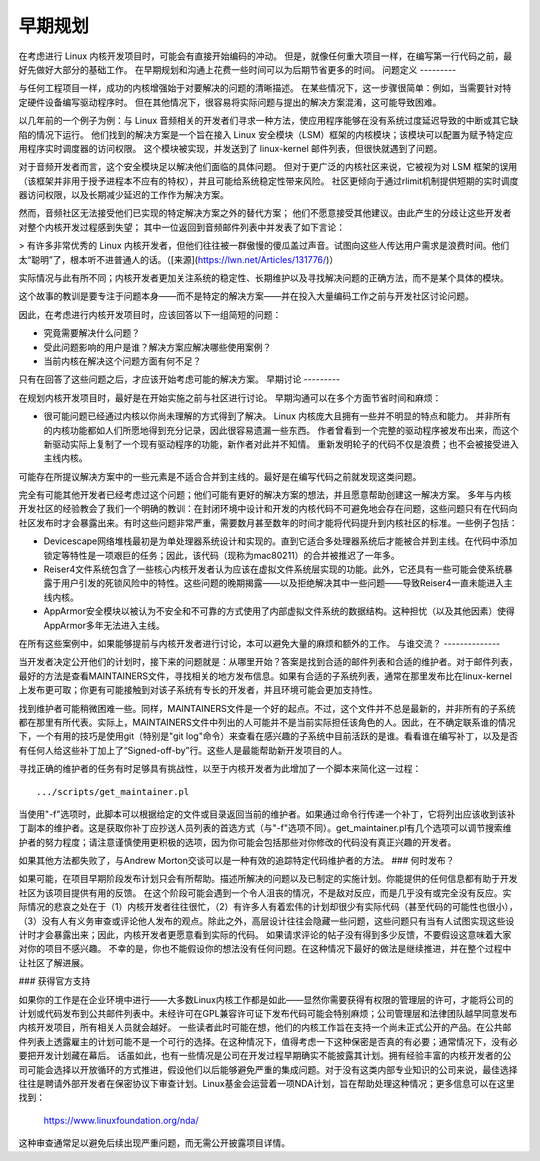 早期规划
========

在考虑进行 Linux 内核开发项目时，可能会有直接开始编码的冲动。
但是，就像任何重大项目一样，在编写第一行代码之前，最好先做好大部分的基础工作。
在早期规划和沟通上花费一些时间可以为后期节省更多的时间。
问题定义
---------

与任何工程项目一样，成功的内核增强始于对要解决的问题的清晰描述。
在某些情况下，这一步骤很简单：例如，当需要针对特定硬件设备编写驱动程序时。
但在其他情况下，很容易将实际问题与提出的解决方案混淆，这可能导致困难。

以几年前的一个例子为例：与 Linux 音频相关的开发者们寻求一种方法，使应用程序能够在没有系统过度延迟导致的中断或其它缺陷的情况下运行。
他们找到的解决方案是一个旨在接入 Linux 安全模块（LSM）框架的内核模块；该模块可以配置为赋予特定应用程序实时调度器的访问权限。
这个模块被实现，并发送到了 linux-kernel 邮件列表，但很快就遇到了问题。

对于音频开发者而言，这个安全模块足以解决他们面临的具体问题。
但对于更广泛的内核社区来说，它被视为对 LSM 框架的误用（该框架并非用于授予进程本不应有的特权），并且可能给系统稳定性带来风险。
社区更倾向于通过rlimit机制提供短期的实时调度器访问权限，以及长期减少延迟的工作作为解决方案。

然而，音频社区无法接受他们已实现的特定解决方案之外的替代方案；
他们不愿意接受其他建议。由此产生的分歧让这些开发者对整个内核开发过程感到失望；
其中一位返回到音频邮件列表中并发表了如下言论：

> 有许多非常优秀的 Linux 内核开发者，但他们往往被一群傲慢的傻瓜盖过声音。试图向这些人传达用户需求是浪费时间。他们太“聪明”了，根本听不进普通人的话。（[来源](https://lwn.net/Articles/131776/)）

实际情况与此有所不同；内核开发者更加关注系统的稳定性、长期维护以及寻找解决问题的正确方法，而不是某个具体的模块。

这个故事的教训是要专注于问题本身——而不是特定的解决方案——并在投入大量编码工作之前与开发社区讨论问题。

因此，在考虑进行内核开发项目时，应该回答以下一组简短的问题：

- 究竟需要解决什么问题？

- 受此问题影响的用户是谁？解决方案应解决哪些使用案例？

- 当前内核在解决这个问题方面有何不足？

只有在回答了这些问题之后，才应该开始考虑可能的解决方案。
早期讨论
---------

在规划内核开发项目时，最好是在开始实施之前与社区进行讨论。
早期沟通可以在多个方面节省时间和麻烦：

- 很可能问题已经通过内核以你尚未理解的方式得到了解决。
  Linux 内核庞大且拥有一些并不明显的特点和能力。
  并非所有的内核功能都如人们所愿地得到充分记录，因此很容易遗漏一些东西。
  作者曾看到一个完整的驱动程序被发布出来，而这个新驱动实际上复制了一个现有驱动程序的功能，新作者对此并不知情。
  重新发明轮子的代码不仅是浪费；也不会被接受进入主线内核。
可能存在所提议解决方案中的一些元素是不适合合并到主线的。最好是在编写代码之前就发现这类问题。

完全有可能其他开发者已经考虑过这个问题；他们可能有更好的解决方案的想法，并且愿意帮助创建这一解决方案。
多年与内核开发社区的经验教会了我们一个明确的教训：在封闭环境中设计和开发的内核代码不可避免地会存在问题，这些问题只有在代码向社区发布时才会暴露出来。有时这些问题非常严重，需要数月甚至数年的时间才能将代码提升到内核社区的标准。一些例子包括：

- Devicescape网络堆栈最初是为单处理器系统设计和实现的。直到它适合多处理器系统后才能被合并到主线。在代码中添加锁定等特性是一项艰巨的任务；因此，该代码（现称为mac80211）的合并被推迟了一年多。
- Reiser4文件系统包含了一些核心内核开发者认为应该在虚拟文件系统层实现的功能。此外，它还具有一些可能会使系统暴露于用户引发的死锁风险中的特性。这些问题的晚期揭露——以及拒绝解决其中一些问题——导致Reiser4一直未能进入主线内核。
- AppArmor安全模块以被认为不安全和不可靠的方式使用了内部虚拟文件系统的数据结构。这种担忧（以及其他因素）使得AppArmor多年无法进入主线。

在所有这些案例中，如果能够提前与内核开发者进行讨论，本可以避免大量的麻烦和额外的工作。
与谁交流？
--------------

当开发者决定公开他们的计划时，接下来的问题就是：从哪里开始？答案是找到合适的邮件列表和合适的维护者。对于邮件列表，最好的方法是查看MAINTAINERS文件，寻找相关的地方发布信息。如果有合适的子系统列表，通常在那里发布比在linux-kernel上发布更可取；你更有可能接触到对该子系统有专长的开发者，并且环境可能会更加支持性。

找到维护者可能稍微困难一些。同样，MAINTAINERS文件是一个好的起点。不过，这个文件并不总是最新的，并非所有的子系统都在那里有所代表。实际上，MAINTAINERS文件中列出的人可能并不是当前实际担任该角色的人。因此，在不确定联系谁的情况下，一个有用的技巧是使用git（特别是"git log"命令）来查看在感兴趣的子系统中目前活跃的是谁。看看谁在编写补丁，以及是否有任何人给这些补丁加上了“Signed-off-by”行。这些人是最能帮助新开发项目的人。

寻找正确的维护者的任务有时足够具有挑战性，以至于内核开发者为此增加了一个脚本来简化这一过程：

::

	.../scripts/get_maintainer.pl

当使用"-f"选项时，此脚本可以根据给定的文件或目录返回当前的维护者。如果通过命令行传递一个补丁，它将列出应该收到该补丁副本的维护者。这是获取你补丁应抄送人员列表的首选方式（与"-f"选项不同）。get_maintainer.pl有几个选项可以调节搜索维护者的努力程度；请注意谨慎使用更积极的选项，因为你可能会包括那些对你修改的代码没有真正兴趣的开发者。

如果其他方法都失败了，与Andrew Morton交谈可以是一种有效的追踪特定代码维护者的方法。
### 何时发布？

如果可能，在项目早期阶段发布计划只会有所帮助。描述所解决的问题以及已制定的实施计划。你能提供的任何信息都有助于开发社区为该项目提供有用的反馈。
在这个阶段可能会遇到一个令人沮丧的情况，不是敌对反应，而是几乎没有或完全没有反应。实际情况的悲哀之处在于（1）内核开发者往往很忙，（2）有许多人有着宏伟的计划却很少有实际代码（甚至代码的可能性也很小），（3）没有人有义务审查或评论他人发布的观点。除此之外，高层设计往往会隐藏一些问题，这些问题只有当有人试图实现这些设计时才会暴露出来；因此，内核开发者更愿意看到实际的代码。
如果请求评论的帖子没有得到多少反馈，不要假设这意味着大家对你的项目不感兴趣。
不幸的是，你也不能假设你的想法没有任何问题。在这种情况下最好的做法是继续推进，并在整个过程中让社区了解进展。

### 获得官方支持

如果你的工作是在企业环境中进行——大多数Linux内核工作都是如此——显然你需要获得有权限的管理层的许可，才能将公司的计划或代码发布到公共邮件列表中。未经许可在GPL兼容许可证下发布代码可能会特别麻烦；公司管理层和法律团队越早同意发布内核开发项目，所有相关人员就会越好。
一些读者此时可能在想，他们的内核工作旨在支持一个尚未正式公开的产品。在公共邮件列表上透露雇主的计划可能不是一个可行的选择。在这种情况下，值得考虑一下这种保密是否真的有必要；通常情况下，没有必要把开发计划藏在幕后。
话虽如此，也有一些情况是公司在开发过程早期确实不能披露其计划。拥有经验丰富的内核开发者的公司可能会选择以开放循环的方式推进，假设他们以后能够避免严重的集成问题。对于没有这类内部专业知识的公司来说，最佳选择往往是聘请外部开发者在保密协议下审查计划。Linux基金会运营着一项NDA计划，旨在帮助处理这种情况；更多信息可以在这里找到：

    https://www.linuxfoundation.org/nda/

这种审查通常足以避免后续出现严重问题，而无需公开披露项目详情。
